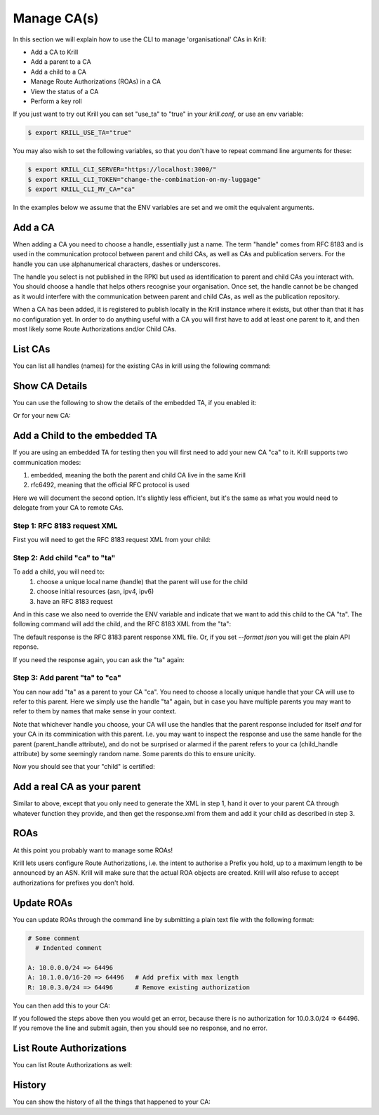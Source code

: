 Manage CA(s)
============

In this section we will explain how to use the CLI to manage 'organisational'
CAs in Krill:

* Add a CA to Krill
* Add a parent to a CA
* Add a child to a CA
* Manage Route Authorizations (ROAs) in a CA
* View the status of a CA
* Perform a key roll

If you just want to try out Krill you can set "use_ta" to "true" in your
`krill.conf`, or use an env variable:

.. code-block:: text

   $ export KRILL_USE_TA="true"

You may also wish to set the following variables, so that you don't have to
repeat command line arguments for these:

.. code-block:: text

   $ export KRILL_CLI_SERVER="https://localhost:3000/"
   $ export KRILL_CLI_TOKEN="change-the-combination-on-my-luggage"
   $ export KRILL_CLI_MY_CA="ca"

In the examples below we assume that the ENV variables are set and we omit the
equivalent arguments.


Add a CA
""""""""

When adding a CA you need to choose a handle, essentially just a name. The
term "handle" comes from RFC 8183 and is used in the communication protocol
between parent and child CAs, as well as CAs and publication servers. For the
handle you can use alphanumerical characters, dashes or underscores.

The handle you select is not published in the RPKI but used as identification to
parent and child CAs you interact with. You should choose a handle that helps
others recognise your organisation. Once set, the handle cannot be be changed
as it would interfere with the communication between parent and child CAs, as
well as the publication repository.

.. content-tabs::

    .. tab-container:: cli
       :title: krillc

       .. code-block:: text

          $ krillc add

    .. tab-container:: api
       :title: api

       See: :krill_api_ca_post:`POST /v1/cas <cas>`

When a CA has been added, it is registered to publish locally in the Krill instance where
it exists, but other than that it has no configuration yet. In order to do anything useful
with a CA you will first have to add at least one parent to it, and then most likely
some Route Authorizations and/or Child CAs.


List CAs
""""""""

You can list all handles (names) for the existing CAs in krill using the following
command:

.. content-tabs::

    .. tab-container:: cli
       :title: krillc

       .. code-block:: text

          $ krillc list
          ta
          ca

    .. tab-container:: api
       :title: api

       See: :krill_api_ca_get:`GET /v1/cas <cas>`

Show CA Details
"""""""""""""""

You can use the following to show the details of the embedded TA, if you enabled
it:

.. content-tabs::

    .. tab-container:: cli
       :title: krillc

       .. code-block:: text

          $ krillc show --ca ta
          Name:     ta

          Base uri: rsync://localhost/repo/ta/
          RRDP uri: https://localhost:3000/rrdp/notification.xml

          ID cert PEM:
          -----BEGIN CERTIFICATE-----
          MIIDPDCCAiSgAwIBAgIBATANBgkqhkiG9w0BAQsFADAzMTEwLwYDVQQDEyg2MUE1
          QkIzNDBBMDM4M0U4NDdENjI0MThDQUMwOTIxQUJCN0M4NTU1MCAXDTE5MTIwMzEx
          ..
          Yge7BolTITNX8XBzDdTr91TgUKEtDEGlNh6sYOONJW9rQxZIsDIdTeBoPSQKCdXk
          D13RgMxQSjycIfAeIBo9yg==
          -----END CERTIFICATE-----

          Hash: 85041ff6bf2d8edf4e02c716e8be9f4dd49e2cc8aa578213556072bab75575ee

          Total resources:
              ASNs: AS0-AS4294967295
              IPv4: 0.0.0.0/0
              IPv6: ::/0

          Parents:
          Handle: ta Kind: This CA is a TA

          Resource Class: 0
          Parent: ta
          State: active    Resources:
              ASNs: AS0-AS4294967295
              IPv4: 0.0.0.0/0
              IPv6: ::/0
          Current objects:
            1529A3C0E47EA38C1101DECDD6330E932E3AB98F.crl
            1529A3C0E47EA38C1101DECDD6330E932E3AB98F.mft

          Children:
          <none>

    .. tab-container:: api
       :title: api

       See: :krill_api_ca_get:`GET /v1/cas/ta <cas~1{ca_handle}>`

Or for your new CA:

.. content-tabs::

    .. tab-container:: cli
       :title: krillc

       .. code-block:: text

          $ krillc show
          Name:     ca

          Base uri: rsync://localhost/repo/ca/
          RRDP uri: https://localhost:3000/rrdp/notification.xml

          ID cert PEM:
          -----BEGIN CERTIFICATE-----
          MIIDPDCCAiSgAwIBAgIBATANBgkqhkiG9w0BAQsFADAzMTEwLwYDVQQDEyg2NTA1
          RDA4RUI5MTk5NkJFNkFERDNGOEYyQzUzQTUxNTg4RTY4NDJCMCAXDTE5MTIwMzEy
          ..
          zKtG5esZ+g48ihf6jBgDyyONXEICowcjrxlY5fnjHhL0jsTmLuITgYuRoGIK2KzQ
          +qLiXg2G+8s8u/1PW7PVYg==
          -----END CERTIFICATE-----

          Hash: 9f1376b2e1c8052c1b5d94467f8708935224c518effbe7a1c0e967578fb2215e

          Total resources: <none>

          Parents:
          <none>
          Children:
          <none>

    .. tab-container:: api
       :title: api

       See: :krill_api_ca_get:`GET /v1/cas/ca <cas~1{ca_handle}>`

Add a Child to the embedded TA
""""""""""""""""""""""""""""""

If you are using an embedded TA for testing then you will first need to add your
new CA "ca" to it. Krill supports two communication modes:

1. embedded, meaning the both the parent and child CA live in the same Krill
2. rfc6492, meaning that the official RFC protocol is used

Here we will document the second option. It's slightly less efficient, but it's
the same as what you would need to delegate from your CA to remote CAs.

Step 1: RFC 8183 request XML
----------------------------

First you will need to get the RFC 8183 request XML from your child:

.. content-tabs::

    .. tab-container:: cli
       :title: krillc

       .. code-block:: text

          $ krillc parents myid > myid.xml

    .. tab-container:: api
       :title: api

       See: :krill_api_ca_get:`GET /v1/cas/ca/child_request.json <cas~1{ca_handle}~1child_request.{format}>`

Step 2: Add child "ca" to "ta"
------------------------------

To add a child, you will need to:
  1. choose a unique local name (handle) that the parent will use for the child
  2. choose initial resources (asn, ipv4, ipv6)
  3. have an RFC 8183 request

And in this case we also need to override the ENV variable and indicate that we
want to add this child to the CA "ta". The following command will add the child,
and the RFC 8183 XML from the "ta":

.. content-tabs::

    .. tab-container:: cli
       :title: krillc

       .. code-block:: text

          $ krillc children add --ca ta \
                                --child ca \
                                --ipv4 "10.0.0.0/8" --ipv6 "2001:DB8::/32" \
                                --rfc8183 myid.xml > parent-res.xml

    .. tab-container:: api
       :title: api

       See: :krill_api_ca_post:`POST /v1/cas/ta/children <cas~1{ca_handle}~1children>`

The default response is the RFC 8183 parent response XML file. Or, if you set
`--format json` you will get the plain API reponse.

If you need the response again, you can ask the "ta" again:

.. content-tabs::

    .. tab-container:: cli
       :title: krillc

       .. code-block:: text

          $ krillc children response --ca "ta" --child "ca"

    .. tab-container:: api
       :title: api

       See: :krill_api_ca_get:`GET /v1/cas/ta/children/ca/contact <cas~1{ca_handle}~1children~1{child_handle}~1contact>`

Step 3: Add parent "ta" to "ca"
-------------------------------

You can now add "ta" as a parent to your CA "ca". You need to choose a locally
unique handle that your CA will use to refer to this parent. Here we simply use
the handle "ta" again, but in case you have multiple parents you may want to
refer to them by names that make sense in your context.

Note that whichever handle you choose, your CA will use the handles that the
parent response included for itself *and* for your CA in its comminication with
this parent. I.e. you may want to inspect the response and use the same handle
for the parent (parent_handle attribute), and do not be surprised or alarmed if
the parent refers to your ca (child_handle attribute) by some seemingly random
name. Some parents do this to ensure unicity.

.. content-tabs::

    .. tab-container:: cli
       :title: krillc

       .. code-block:: text

          $ krillc parents add --parent ripencc --rfc8183 ./parent-res.xml

    .. tab-container:: api
       :title: api

       See: :krill_api_ca_post:`POST /v1/cas/ca/parents <cas~1{ca_handle}~1parents>`

Now you should see that your "child" is certified:

.. content-tabs::

    .. tab-container:: cli
       :title: krillc

       .. code-block:: text

          $ krillc show
          Name:     ca

          Base uri: rsync://localhostrepo/ca/
          RRDP uri: https://localhost:3000/rrdp/notification.xml

          ID cert PEM:
          -----BEGIN CERTIFICATE-----
          MIIDPDCCAiSgAwIBAgIBATANBgkqhkiG9w0BAQsFADAzMTEwLwYDVQQDEyg2NTA1
          RDA4RUI5MTk5NkJFNkFERDNGOEYyQzUzQTUxNTg4RTY4NDJCMCAXDTE5MTIwMzEy
          ..
          zKtG5esZ+g48ihf6jBgDyyONXEICowcjrxlY5fnjHhL0jsTmLuITgYuRoGIK2KzQ
          +qLiXg2G+8s8u/1PW7PVYg==
          -----END CERTIFICATE-----

          Hash: 9f1376b2e1c8052c1b5d94467f8708935224c518effbe7a1c0e967578fb2215e

          Total resources:
              ASNs:
              IPv4: 10.0.0.0/8
              IPv6: 2001:db8::/32

          Parents:
          Handle: ripencc Kind: RFC 6492 Parent

          Resource Class: 0
          Parent: ripencc
          State: active    Resources:
              ASNs:
              IPv4: 10.0.0.0/8
              IPv6: 2001:db8::/32
          Current objects:
            553A7C2E751CA0B04B49CB72E30EB5684F861987.crl
            553A7C2E751CA0B04B49CB72E30EB5684F861987.mft

          Children:
          <none>

    .. tab-container:: api
       :title: api

       See: :krill_api_ca_get:`GET /v1/cas/ca <cas~1{ca_handle}>`

Add a real CA as your parent
""""""""""""""""""""""""""""

Similar to above, except that you only need to generate the XML in step 1, hand it over
to your parent CA through whatever function they provide, and then get the response.xml
from them and add it your child as described in step 3.


ROAs
""""

At this point you probably want to manage some ROAs!

Krill lets users configure Route Authorizations, i.e. the intent to authorise a Prefix you
hold, up to a maximum length to be announced by an ASN. Krill will make sure that the actual
ROA objects are created. Krill will also refuse to accept authorizations for prefixes you
don't hold.


Update ROAs
"""""""""""

You can update ROAs through the command line by submitting a plain text file
with the following format:

.. code-block:: text

   # Some comment
     # Indented comment

   A: 10.0.0.0/24 => 64496
   A: 10.1.0.0/16-20 => 64496   # Add prefix with max length
   R: 10.0.3.0/24 => 64496      # Remove existing authorization

You can then add this to your CA:

.. content-tabs::

    .. tab-container:: cli
       :title: krillc

       .. code-block:: text

         $ krillc roas update --delta ./roas.txt

    .. tab-container:: api
       :title: api

       See: :krill_api_route_post:`POST /v1/cas/ca/routes <cas~1{ca_handle}~1routes>`

If you followed the steps above then you would get an error, because there is no
authorization for 10.0.3.0/24 => 64496. If you remove the line and submit again,
then you should see no response, and no error.


List Route Authorizations
"""""""""""""""""""""""""

You can list Route Authorizations as well:

.. content-tabs::

    .. tab-container:: cli
       :title: krillc

       .. code-block:: text

          $ krillc roas list
          10.0.0.0/24 => 64496
          10.1.0.0/16-20 => 64496

    .. tab-container:: api
       :title: api

       See: :krill_api_route_get:`GET /v1/cas/ca/routes <cas~1{ca_handle}~1routes>`


History
"""""""

You can show the history of all the things that happened to your CA:

.. content-tabs::

    .. tab-container:: cli
       :title: krillc

       .. code-block:: text

          $ krillc history
          id: ca version: 0 details: Initialised with cert (hash): 973e3e967ecb2a2a409a785d1faf61cf73a66044, base_uri: rsync://localhost:3000/repo/ca/, rpki notify: https://localhost:3000/rrdp/notification.xml
          id: ca version: 1 details: added RFC6492 parent 'ripencc'
          id: ca version: 2 details: added resource class with name '0'
          id: ca version: 3 details: requested certificate for key (hash) '48C9F037625B3F5A6B6B9D4137DB438F8C1B1783' under resource class '0'
          id: ca version: 4 details: activating pending key '48C9F037625B3F5A6B6B9D4137DB438F8C1B1783' under resource class '0'
          id: ca version: 5 details: added route authorization: '10.1.0.0/16-20 => 64496'
          id: ca version: 6 details: added route authorization: '10.0.0.0/24 => 64496'
          id: ca version: 7 details: updated ROAs under resource class '0' added: 10.1.0.0/16-20 => 64496 10.0.0.0/24 => 64496
          id: ca version: 8 details: updated objects under resource class '0' key: '48C9F037625B3F5A6B6B9D4137DB438F8C1B1783' added: 31302e312e302e302f31362d3230203d3e203634343936.roa 31302e302e302e302f3234203d3e203634343936.roa  updated: 48C9F037625B3F5A6B6B9D4137DB438F8C1B1783.crl 48C9F037625B3F5A6B6B9D4137DB438F8C1B1783.mft  withdrawn:

    .. tab-container:: api
       :title: api

       See: :krill_api_ca_get:`GET /v1/cas/ca/history <cas~1{ca_handle}~1history>`
